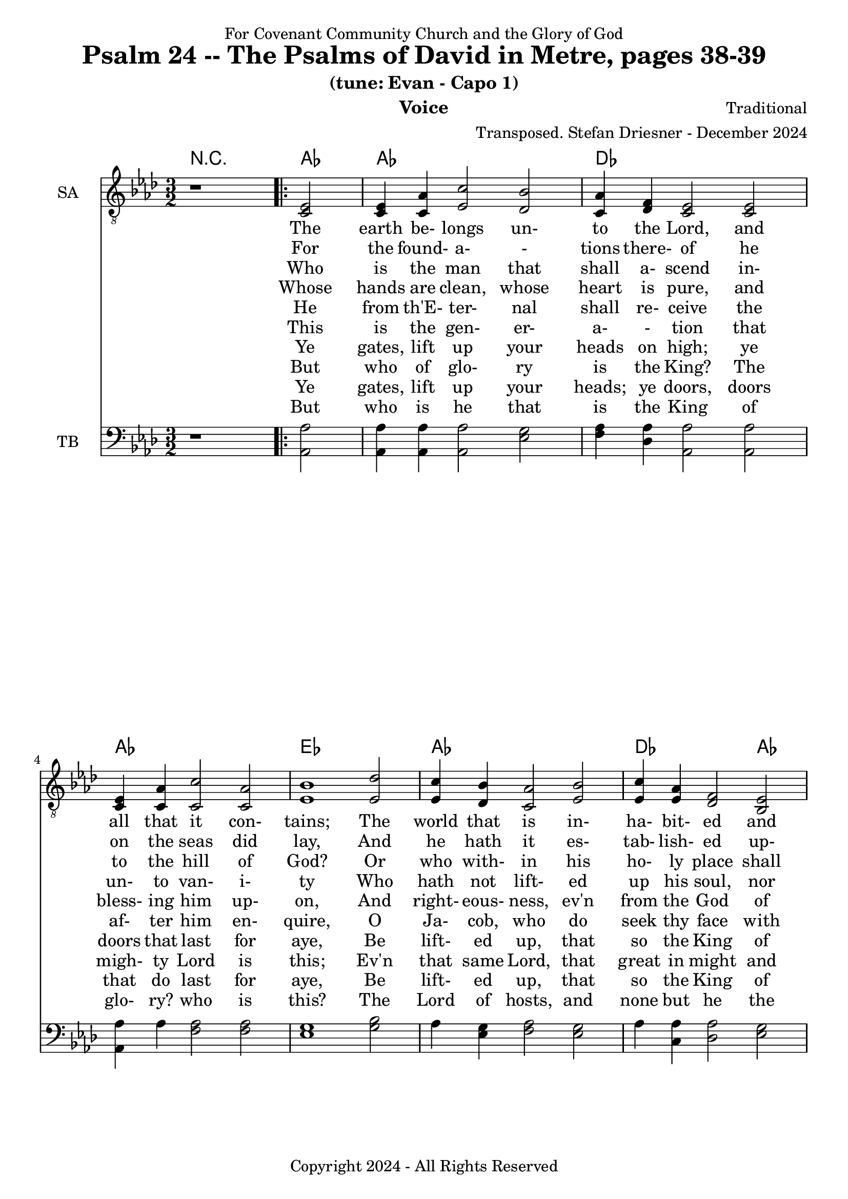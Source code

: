 \version "2.24.1"
\language "english"

% force .mid extension for MIDI file output
#(ly:set-option 'midi-extension "mid")

\header {
  dedication = "For Covenant Community Church and the Glory of God"
  title = "Psalm 24 -- The Psalms of David in Metre, pages 38-39"
  subtitle = "(tune: Evan - Capo 1)"
  instrument = "Voice"
  composer = "Traditional"
  arranger = "Transposed. Stefan Driesner - December 2024"
  meter = ""
  copyright = "Copyright 2024 - All Rights Reserved"
}

global = {
  \key af \major
  \numericTimeSignature
  \time 3/2
}

versesVoiceOne = \lyricmode {
  % Verses 1
  The earth be- longs un- to the Lord,
  and all that it con- tains;
  The world that is in- ha- bit- ed
  and all that there re- mains
}

versesVoiceTwo = \lyricmode {
  % Verse 2
  For the found- a- - tions there- of
  he on the seas did lay,
  And he hath it es- tab- lish- ed
  up- on the floods to stay.
}

versesVoiceThree = \lyricmode {
  % Verse 3
  Who is the man that shall a- scend
  in- to the hill of God?
  Or who with- in his ho- ly place
  shall have a firm a- bode?
}

versesVoiceFour = \lyricmode {
  % Verse 4
  Whose hands are clean, whose heart is pure,
  and un- to van- i- ty
  Who hath not lift- ed up his soul,
  nor sworn de- ceit- ful- ly.
}

versesVoiceFive = \lyricmode {
  % Verse 5
  He from th'E- ter- nal shall re- ceive
  the bless- ing him up- on,
  And right- eous- ness, ev'n from the God
  of his sal- va- - tion
}

versesVoiceSix = \lyricmode {
  % Verse 6
  This is the gen- er- a- - tion
  that af- ter him en- quire,
  O Ja- cob, who do seek thy face
  with their whole heart's de- sire.
}

versesVoiceSeven = \lyricmode {
  % Verse 7
  Ye gates, lift up your heads on high;
  ye doors that last for aye,
  Be lift- ed up, that so the King
  of glo- ry en- ter may.
}

versesVoiceEight = \lyricmode {
  % Verse 8
  But who of glo- ry is the King?
  The migh- ty Lord is this;
  Ev'n that same Lord, that great in might
  and strong in bat- tle is.
}

versesVoiceNine = \lyricmode {
  % Verse 9
  Ye gates, lift up your heads; ye doors,
  doors that do last for aye,
  Be lift- ed up, that so the King
  of glo- ry en- ter may.
}

versesVoiceTen = \lyricmode {
  % Verse 10
  But who is he that is the King
  of glo- ry? who is this?
  The Lord of hosts, and none but he
  the King of glo- ry is.
  A- men.
}

SAVoice = \relative c {
  \global
  \dynamicUp
  % Music follows here.
  {
    r1
    \repeat volta 2
    {
      <ef  c  >2 |
      <c   ef >4 <c   af'>4 <ef  c'>2  <df  bf'>2 | < c  af'>4 <df   f >4 < c  ef >2  < c  ef >2 |
      <c   ef >4 <c   af'>4 <c   c'>2  < c  af'>2 | <ef  bf'>1                        <ef  df'>2 |
      <ef  c '>4 <df  bf'>4 <c  af'>2  <ef  bf'>2 | <ef  c '>4 <ef  af >4 <df   f >2  <bf  ef >2 |
      <c   ef >4 <c   af'>4 <ef c '>2  <df  bf'>2 | <c   af'>1
    }
    r2
  }
  <df  af' >1. <c  af' >1.
  \bar "|."
}

TBVoice = \relative c {
  \global
  \dynamicUp
  % Music follows here.
  {
    r1
    \repeat volta 2
    {
      <af  af'>2 |
      <af  af'>4 <af  af'>4 <af  af'>2  <ef' g  >2 | <f   af >4 <df  af'>4 <af  af'>2 <af  af'>2 |
      <af  af'>4 <    af'>4 <f   af >2  <f   af >2 | <ef  g  >1                       <g   bf >2 |
      <    af >4 <ef  g  >4 <f   af >2  <ef  g  >2 | <    af >4 <c , af'>4 <df  af'>2 <ef  g  >2 |
      <af, af'>4 <f ' af >4 <ef  af >2  <ef  g  >2 | <af, af'>1
    }
    r2
  }
  <df  f  >1. <af  ef' >1.
  \bar "|."
}

Chords = \new ChordNames {
  \chordmode {
    r1 <af>2 <af>1. <df>1. <af>1. <ef>1. <af>1. <df>1 <af>2 <af>1 <ef>2 <af>1. <df>1. <af>1.
  }
}

SAVoicePart = \new Staff \with {
  instrumentName = "SA"
  midiInstrument = "Voice Oohs"
} { \clef "treble_8" \SAVoice }
\addlyrics { \versesVoiceOne }
\addlyrics { \versesVoiceTwo }
\addlyrics { \versesVoiceThree }
\addlyrics { \versesVoiceFour }
\addlyrics { \versesVoiceFive }
\addlyrics { \versesVoiceSix }
\addlyrics { \versesVoiceSeven }
\addlyrics { \versesVoiceEight }
\addlyrics { \versesVoiceNine }
\addlyrics { \versesVoiceTen }

TBVoicePart = \new Staff \with {
  instrumentName = "TB"
  midiInstrument = "Voice Oohs"
} { \clef bass \TBVoice }

\score {
  <<
    \Chords
    \SAVoicePart
    \TBVoicePart
  >>
  \layout { }
  \midi {
    \context {
      \Score
      tempoWholesPerMinute = #(ly:make-moment 100 2)
    }
  }
}

\markup {
  \fill-line {
    {
      \column {
        \left-align {
	" Guitar w/Capo 1:"
	" Ab   => G"
	" Db   => C"
	" Eb   => D"
        }
      }
    }
  }
}
